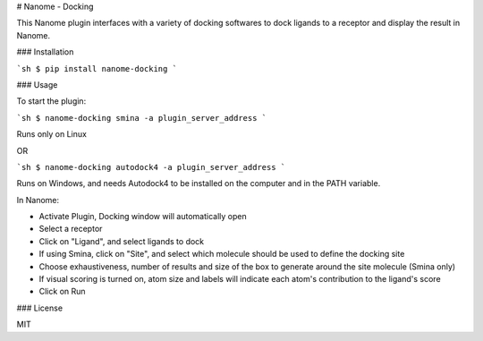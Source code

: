 # Nanome - Docking

This Nanome plugin interfaces with a variety of docking softwares to dock ligands to a receptor and display the result in Nanome.

### Installation

```sh
$ pip install nanome-docking
```

### Usage

To start the plugin:

```sh
$ nanome-docking smina -a plugin_server_address
```

Runs only on Linux

OR

```sh
$ nanome-docking autodock4 -a plugin_server_address
```

Runs on Windows, and needs Autodock4 to be installed on the computer and in the PATH variable.

In Nanome:

- Activate Plugin, Docking window will automatically open
- Select a receptor
- Click on "Ligand", and select ligands to dock
- If using Smina, click on "Site", and select which molecule should be used to define the docking site
- Choose exhaustiveness, number of results and size of the box to generate around the site molecule (Smina only)
- If visual scoring is turned on, atom size and labels will indicate each atom's contribution to the ligand's score
- Click on Run

### License

MIT

